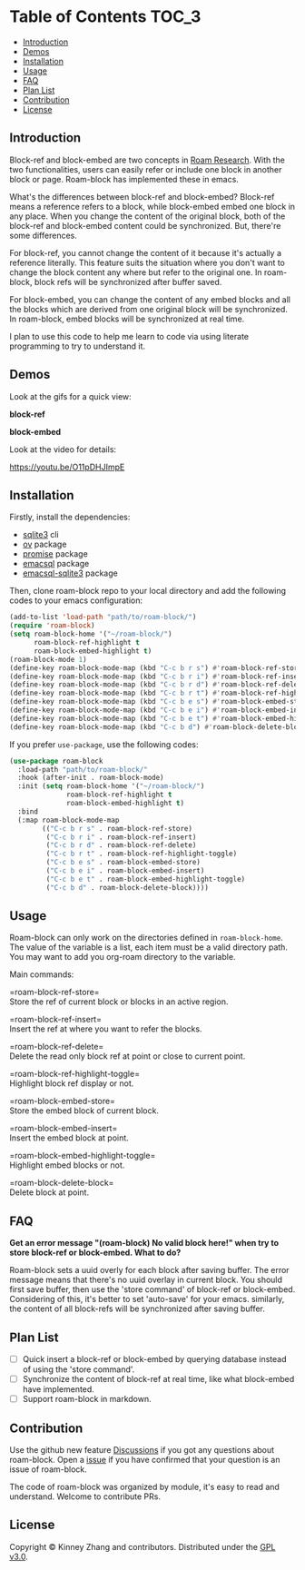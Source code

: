 * Table of Contents :TOC_3:
  - [[#introduction][Introduction]]
  - [[#demos][Demos]]
  - [[#installation][Installation]]
  - [[#usage][Usage]]
  - [[#faq][FAQ]]
  - [[#plan-list][Plan List]]
  - [[#contribution][Contribution]]
  - [[#license][License]]

** Introduction
   Block-ref and block-embed are two concepts in [[https://roamresearch.com][Roam Research]]. With the two functionalities, users can easily refer or include one block in another block or page. Roam-block has implemented these in emacs.
   
   What's the differences between block-ref and block-embed? Block-ref means a reference refers to a block, while block-embed embed one block in any place. When you change the content of the original block, both of the block-ref and block-embed content could be synchronized. But, there're some differences.

   For block-ref, you cannot change the content of it because it's actually a reference literally. This feature suits the situation where you don't want to change the block content any where but refer to the original one. In roam-block, block refs will be synchronized after buffer saved.

   For block-embed, you can change the content of any embed blocks and all the blocks which are derived from one original block will be synchronized. In roam-block, embed blocks will be synchronized at real time.

I plan to use this code to help me learn to code via using literate programming to try to understand it.

** Demos

   Look at the gifs for a quick view:
   
   *block-ref*

   [[./demos/roam-block-ref.gif]]

   *block-embed*
   
   [[./demos/roam-block-embed.gif]]

   Look at the video for details:

   https://youtu.be/O11pDHJImpE

** Installation

   Firstly, install the dependencies:

   - [[https://www.sqlite.org/index.html][sqlite3]] cli
   - [[https://github.com/emacsorphanage/ov][ov]] package
   - [[https://github.com/chuntaro/emacs-promise][promise]] package
   - [[https://github.com/skeeto/emacsql][emacsql]] package
   - [[https://github.com/cireu/emacsql-sqlite3][emacsql-sqlite3]] package

   Then, clone roam-block repo to your local directory and add the following codes to your emacs configuration:

   #+BEGIN_SRC emacs-lisp
   (add-to-list 'load-path "path/to/roam-block/")
   (require 'roam-block)
   (setq roam-block-home '("~/roam-block/")
         roam-block-ref-highlight t
         roam-block-embed-highlight t)
   (roam-block-mode 1)
   (define-key roam-block-mode-map (kbd "C-c b r s") #'roam-block-ref-store)
   (define-key roam-block-mode-map (kbd "C-c b r i") #'roam-block-ref-insert)
   (define-key roam-block-mode-map (kbd "C-c b r d") #'roam-block-ref-delete)
   (define-key roam-block-mode-map (kbd "C-c b r t") #'roam-block-ref-highlight-toggle)
   (define-key roam-block-mode-map (kbd "C-c b e s") #'roam-block-embed-store)
   (define-key roam-block-mode-map (kbd "C-c b e i") #'roam-block-embed-insert)
   (define-key roam-block-mode-map (kbd "C-c b e t") #'roam-block-embed-highlight-toggle)
   (define-key roam-block-mode-map (kbd "C-c b d") #'roam-block-delete-block)
   #+END_SRC

   If you prefer =use-package=, use the following codes:

   #+BEGIN_SRC emacs-lisp
   (use-package roam-block
     :load-path "path/to/roam-block/"
     :hook (after-init . roam-block-mode)
     :init (setq roam-block-home '("~/roam-block/")
                 roam-block-ref-highlight t
                 roam-block-embed-highlight t)
     :bind
     (:map roam-block-mode-map
           (("C-c b r s" . roam-block-ref-store)
            ("C-c b r i" . roam-block-ref-insert)
            ("C-c b r d" . roam-block-ref-delete)
            ("C-c b r t" . roam-block-ref-highlight-toggle)
            ("C-c b e s" . roam-block-embed-store)
            ("C-c b e i" . roam-block-embed-insert)
            ("C-c b e t" . roam-block-embed-highlight-toggle)
            ("C-c b d" . roam-block-delete-block))))
   #+END_SRC

** Usage
   
   Roam-block can only work on the directories defined in =roam-block-home=. The value of the variable is a list, each item must be a valid directory path. You may want to add you org-roam directory to the variable.

   Main commands:

   =roam-block-ref-store=\\
   Store the ref of current block or blocks in an active region.

   =roam-block-ref-insert=\\
   Insert the ref at where you want to refer the blocks.

   =roam-block-ref-delete=\\
   Delete the read only block ref at point or close to current point.

   =roam-block-ref-highlight-toggle=\\
   Highlight block ref display or not.

   =roam-block-embed-store=\\
   Store the embed block of current block.

   =roam-block-embed-insert=\\
   Insert the embed block at point.

   =roam-block-embed-highlight-toggle=\\
   Highlight embed blocks or not.

   =roam-block-delete-block=\\
   Delete block at point.

** FAQ
   *Get an error message "(roam-block) No valid block here!" when try to store block-ref or block-embed. What to do?*
   
   Roam-block sets a uuid overly for each block after saving buffer. The error message means that there's no uuid overlay in current block. You should first save buffer, then use the 'store command' of block-ref or block-embed. Considering of this, it's better to set 'auto-save' for your emacs. similarly, the content of all block-refs will be synchronized after saving buffer.

** Plan List
   - [ ] Quick insert a block-ref or block-embed by querying database instead of using the 'store command'.
   - [ ] Synchronize the content of block-ref at real time, like what block-embed have implemented.
   - [ ] Support roam-block in markdown.

** Contribution

   Use the github new feature [[https://github.com/Kinneyzhang/roam-block/discussions][Discussions]] if you got any questions about roam-block. Open a [[https://github.com/Kinneyzhang/roam-block/issues][issue]] if you have confirmed that your question is an issue of roam-block.

   The code of roam-block was organized by module, it's easy to read and understand. Welcome to contribute PRs.

** License
   Copyright © Kinney Zhang and contributors. Distributed under the [[./LICENSE][GPL v3.0]].
